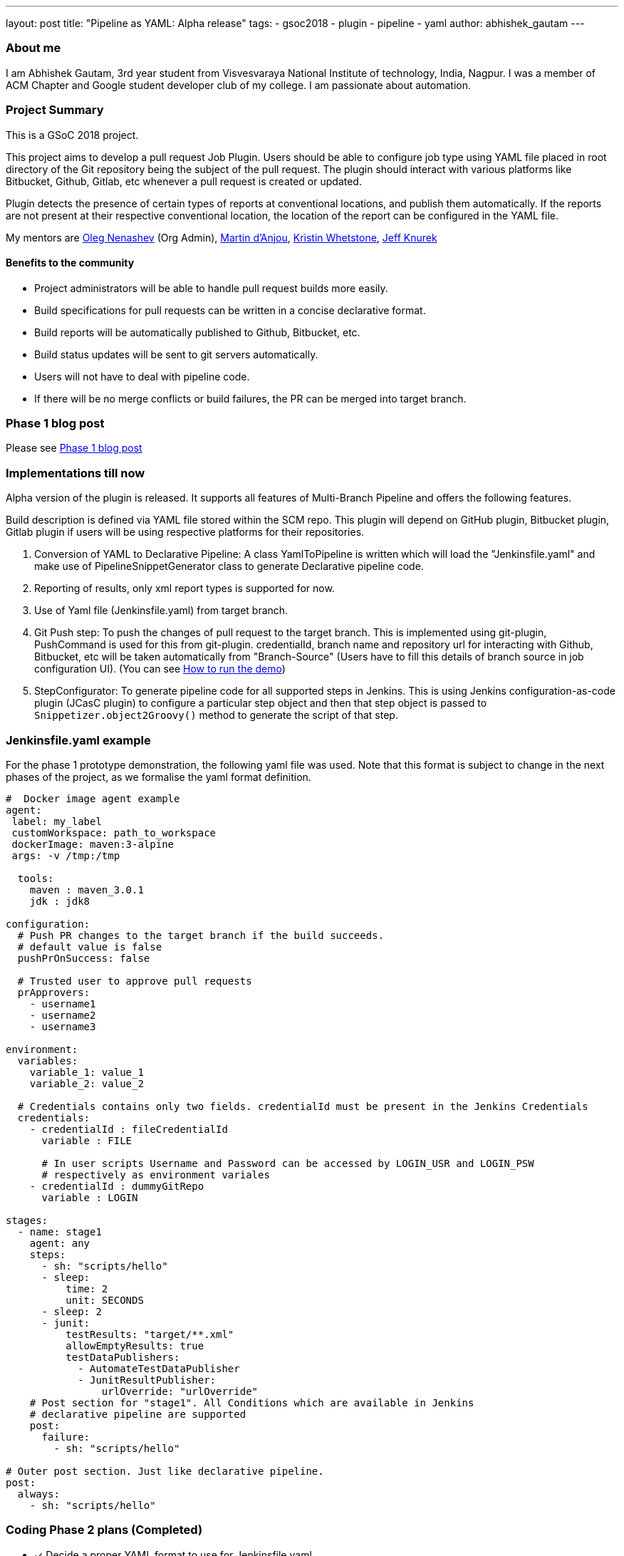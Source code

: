 ---
layout: post
title: "Pipeline as YAML: Alpha release"
tags:
- gsoc2018
- plugin
- pipeline
- yaml
author: abhishek_gautam
---

=== About me

I am Abhishek Gautam, 3rd year student from Visvesvaraya National Institute of
technology, India, Nagpur. I was a member of ACM Chapter and Google student developer club of my
college. I am passionate about automation.

=== Project Summary

This is a GSoC 2018 project.

This project aims to develop a pull request Job Plugin. Users should be able to
configure job type using YAML file placed in root directory of the
Git repository being the subject of the pull request. The plugin should interact with various
platforms like Bitbucket, Github, Gitlab, etc whenever a pull request is created or updated.

Plugin detects the presence of certain types of reports at conventional locations,
and publish them automatically. If the reports are not present at their respective conventional
location, the location of the report can be configured in the YAML file.

My mentors are
link:https://github.com/oleg-nenashev[Oleg Nenashev] (Org Admin),
link:https://github.com/martinda[Martin d'Anjou],
link:https://github.com/kwhetstone[Kristin Whetstone],
link:https://github.com/grandvizier[Jeff Knurek]

==== Benefits to the community

* Project administrators will be able to handle pull request builds more easily.
* Build specifications for pull requests can be written in a concise declarative format.
* Build reports will be automatically published to Github, Bitbucket, etc.
* Build status updates will be sent to git servers automatically.
* Users will not have to deal with pipeline code.
* If there will be no merge conflicts or build failures, the PR can be merged into target branch.

=== Phase 1 blog post

Please see link:/blog/2018/06/15/simple-pull-request-plugin/[Phase 1 blog post]

=== Implementations till now

Alpha version of the plugin is released. It supports all features of Multi-Branch Pipeline and offers the following features.

Build description is defined via YAML file stored within the SCM repo. This plugin
will depend on GitHub plugin, Bitbucket plugin, Gitlab plugin if users will be
using respective platforms for their repositories.

. Conversion of YAML to Declarative Pipeline: A class YamlToPipeline
is written which will load the "Jenkinsfile.yaml" and make use of PipelineSnippetGenerator class
to generate Declarative pipeline code.
. Reporting of results, only xml report types is supported for now.
. Use of Yaml file (Jenkinsfile.yaml) from target branch.
. Git Push step: To push the changes of pull request to the target branch. This is implemented
using git-plugin, PushCommand is used for this from git-plugin. credentialId,
branch name and repository url for interacting with Github, Bitbucket, etc
will be taken automatically from "Branch-Source" (Users have to fill this
details of branch source in job configuration UI). (You can see
link:https://github.com/Jenkinsci/simple-pull-request-job-plugin/blob/master/README.md[How to run the demo])
. StepConfigurator: To generate pipeline code for all supported steps in Jenkins. This is using
Jenkins configuration-as-code plugin (JCasC plugin) to configure a particular step object and
then that step object is passed to `Snippetizer.object2Groovy()` method to generate the script of that step.

=== Jenkinsfile.yaml example

For the phase 1 prototype demonstration, the following yaml file was used.
Note that this format is subject to change in the next phases of the project,
as we formalise the yaml format definition.
[source, yaml]
----
#  Docker image agent example
agent:
 label: my_label
 customWorkspace: path_to_workspace
 dockerImage: maven:3-alpine
 args: -v /tmp:/tmp

  tools:
    maven : maven_3.0.1
    jdk : jdk8

configuration:
  # Push PR changes to the target branch if the build succeeds.
  # default value is false
  pushPrOnSuccess: false

  # Trusted user to approve pull requests
  prApprovers:
    - username1
    - username2
    - username3

environment:
  variables:
    variable_1: value_1
    variable_2: value_2

  # Credentials contains only two fields. credentialId must be present in the Jenkins Credentials
  credentials:
    - credentialId : fileCredentialId
      variable : FILE

      # In user scripts Username and Password can be accessed by LOGIN_USR and LOGIN_PSW
      # respectively as environment variales
    - credentialId : dummyGitRepo
      variable : LOGIN

stages:
  - name: stage1
    agent: any
    steps:
      - sh: "scripts/hello"
      - sleep:
          time: 2
          unit: SECONDS
      - sleep: 2
      - junit:
          testResults: "target/**.xml"
          allowEmptyResults: true
          testDataPublishers:
            - AutomateTestDataPublisher
            - JunitResultPublisher:
                urlOverride: "urlOverride"
    # Post section for "stage1". All Conditions which are available in Jenkins
    # declarative pipeline are supported
    post:
      failure:
        - sh: "scripts/hello"

# Outer post section. Just like declarative pipeline.
post:
  always:
    - sh: "scripts/hello"
----

=== Coding Phase 2 plans (Completed)

* [*] Decide a proper YAML format to use for Jenkinsfile.yaml
* [*] Create Step Configurator for SPRP plugin. https://issues.jenkins.io/browse/JENKINS-51637[JENKINS-51637].
This will enable users to use Pipeline steps in Jenkinsfile.yaml.
* [*] Automatic indentation generation in the generated PipelineSnippetGenerator class.
* [*] Write tests for the plugin.

=== Coding Phase 3 plans

. Test Multi-Branch Pipeline features support:
.. Support for webhooks (link:https://issues.jenkins.io/browse/JENKINS-51941[JENKINS-51941])
.. Check if trusted people have approved a pull request and start build accordingly (link:https://issues.jenkins.io/browse/JENKINS-52517[JENKINS-52517])
. Finalize documentation (link:https://issues.jenkins.io/browse/JENKINS-52518[JENKINS-52518])
. Release 1.0 (link:https://issues.jenkins.io/browse/JENKINS-52519[JENKINS-52519])
. Plugin overview blog post

=== Coding Phase 3 plans after release

. Support the “when” Declarative Pipeline directive (link:https://issues.jenkins.io/browse/JENKINS-52520[JENKINS-52520])
. Nice2have: Support hierarchical report types (link:https://issues.jenkins.io/browse/JENKINS-52521[JENKINS-52521])
. Add unit tests, JenkinsRule tests, and ATH tests (link:https://issues.jenkins.io/browse/JENKINS-52495[JENKINS-52495], link:https://issues.jenkins.io/browse/JENKINS-52496[JENKINS-52496])
. Automatic Workspace Cleanup when PR is closed (link:https://issues.jenkins.io/browse/JENKINS-51897[JENKINS-51897])
. Refactor snippet generator to extensions (link:https://issues.jenkins.io/browse/JENKINS-52491[JENKINS-52491])


https://issues.jenkins.io/browse/JENKINS-52452[Phase 3 Jira Epic]

=== Phase 2 evaluation presentation video


Video:
++++
<center>
  <iframe width="720" height="400" src="https://www.youtube.com/embed/tuTODhJOTBU?start=3229"
  frameborder="0" allow="autoplay; encrypted-media" allowfullscreen></iframe>
</center>
++++

=== Phase 2 evaluation presentation slides

++++
<center>
    <iframe width="720" height="400" frameborder="0"
      src="https://speakerdeck.com/player/e7073ad74ee941b0b604d403462da1d3"></iframe>
</center>
++++

=== How to reach me

* Email: gautamabhishek46@gmail.com
* Gitter room: link:https://gitter.im/Jenkinsci/simple-pull-request-job-plugin[]

=== References

* link:https://github.com/jenkinsci/simple-pull-request-job-plugin[Project repository]
* link:/projects/gsoc/2018/simple-pull-request-job-plugin/[Project page]
* link:https://gitter.im/jenkinsci/simple-pull-request-job-plugin?utm_source=share-link&utm_medium=link&utm_campaign=share-link[Gitter chat]
* link:https://issues.jenkins.io/issues/?jql=project%20%3D%20Jenkins%20AND%20component%20%3D%20simple-pull-request-job-plugin[Bug Tracker]
* link:https://github.com/gautamabhishek46/dummy[Demo Repository]
* link:https://www.youtube.com/watch?v=tuTODhJOTBU&t=3229s[Phase 2 Presentation video](July 12, 2018)
* link:https://www.slideshare.net/AbhishekGautam185/yaml-as-pipeline-gsoc-218-phase-2-evaluation[Phase 2 Presentation Slides](July 12, 2018)
